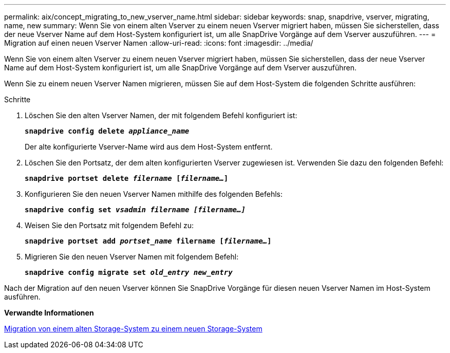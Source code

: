 ---
permalink: aix/concept_migrating_to_new_vserver_name.html 
sidebar: sidebar 
keywords: snap, snapdrive, vserver, migrating, name, new 
summary: Wenn Sie von einem alten Vserver zu einem neuen Vserver migriert haben, müssen Sie sicherstellen, dass der neue Vserver Name auf dem Host-System konfiguriert ist, um alle SnapDrive Vorgänge auf dem Vserver auszuführen. 
---
= Migration auf einen neuen Vserver Namen
:allow-uri-read: 
:icons: font
:imagesdir: ../media/


[role="lead"]
Wenn Sie von einem alten Vserver zu einem neuen Vserver migriert haben, müssen Sie sicherstellen, dass der neue Vserver Name auf dem Host-System konfiguriert ist, um alle SnapDrive Vorgänge auf dem Vserver auszuführen.

Wenn Sie zu einem neuen Vserver Namen migrieren, müssen Sie auf dem Host-System die folgenden Schritte ausführen:

.Schritte
. Löschen Sie den alten Vserver Namen, der mit folgendem Befehl konfiguriert ist:
+
`*snapdrive config delete _appliance_name_*`

+
Der alte konfigurierte Vserver-Name wird aus dem Host-System entfernt.

. Löschen Sie den Portsatz, der dem alten konfigurierten Vserver zugewiesen ist. Verwenden Sie dazu den folgenden Befehl:
+
`*snapdrive portset delete _filername_ [_filername..._]*`

. Konfigurieren Sie den neuen Vserver Namen mithilfe des folgenden Befehls:
+
`*snapdrive config set _vsadmin filername [filername...]_*`

. Weisen Sie den Portsatz mit folgendem Befehl zu:
+
`*snapdrive portset add _portset_name_ filername [_filername..._]*`

. Migrieren Sie den neuen Vserver Namen mit folgendem Befehl:
+
`*snapdrive config migrate set _old_entry new_entry_*`



Nach der Migration auf den neuen Vserver können Sie SnapDrive Vorgänge für diesen neuen Vserver Namen im Host-System ausführen.

*Verwandte Informationen*

xref:task_migrating_from_old_host_name_to_new_host_name.adoc[Migration von einem alten Storage-System zu einem neuen Storage-System]
